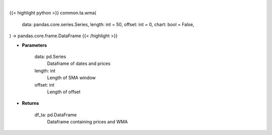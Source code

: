 .. role:: python(code)
    :language: python
    :class: highlight

|

.. raw:: html

    <h3>
    > Getting data
    </h3>

{{< highlight python >}}
common.ta.wma(
    data: pandas.core.series.Series,
    length: int = 50,
    offset: int = 0,
    chart: bool = False,
) -> pandas.core.frame.DataFrame
{{< /highlight >}}

.. raw:: html

    <p>
    Gets weighted moving average (WMA) for stock
    </p>

* **Parameters**

    data: pd.Series
        Dataframe of dates and prices
    length: int
        Length of SMA window
    offset: int
        Length of offset

* **Returns**

    df_ta: pd.DataFrame
        Dataframe containing prices and WMA
